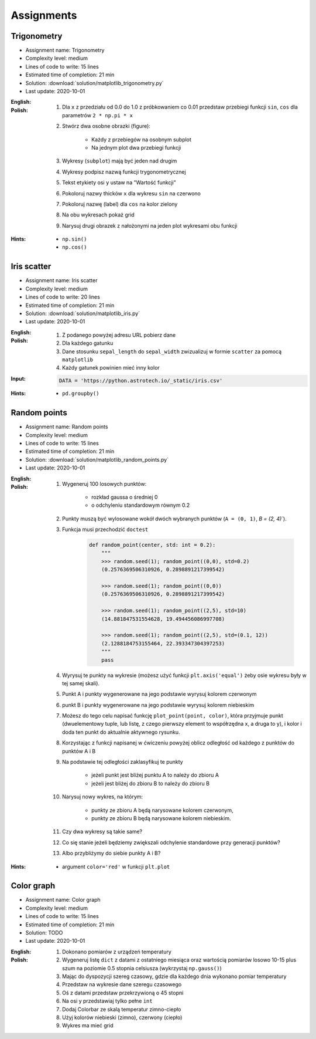 Assignments
===========

Trigonometry
------------
* Assignment name: Trigonometry
* Complexity level: medium
* Lines of code to write: 15 lines
* Estimated time of completion: 21 min
* Solution: :download:`solution/matplotlib_trigonometry.py`
* Last update: 2020-10-01

:English:
    .. todo:: English Translation

:Polish:
    #. Dla ``x`` z przedziału od 0.0 do 1.0 z próbkowaniem co 0.01 przedstaw przebiegi funkcji ``sin``, ``cos`` dla parametrów ``2 * np.pi * x``
    #. Stwórz dwa osobne obrazki (figure):

        * Każdy z przebiegów na osobnym subplot
        * Na jednym plot dwa przebiegi funkcji

    #. Wykresy (``subplot``) mają być jeden nad drugim
    #. Wykresy podpisz nazwą funkcji trygonometrycznej
    #. Tekst etykiety osi ``y`` ustaw na "Wartość funkcji"
    #. Pokoloruj nazwy thicków ``x`` dla wykresu ``sin`` na czerwono
    #. Pokoloruj nazwę (label) dla ``cos`` na kolor zielony
    #. Na obu wykresach pokaż grid
    #. Narysuj drugi obrazek z nałożonymi na jeden plot wykresami obu funkcji

:Hints:
    * ``np.sin()``
    * ``np.cos()``

Iris scatter
------------
* Assignment name: Iris scatter
* Complexity level: medium
* Lines of code to write: 20 lines
* Estimated time of completion: 21 min
* Solution: :download:`solution/matplotlib_iris.py`
* Last update: 2020-10-01

:English:
    .. todo:: English Translation

:Polish:
    #. Z podanego powyżej adresu URL pobierz dane
    #. Dla każdego gatunku
    #. Dane stosunku ``sepal_length`` do ``sepal_width`` zwizualizuj w formie ``scatter`` za pomocą ``matplotlib``
    #. Każdy gatunek powinien mieć inny kolor

:Input:
    .. code-block:: python

        DATA = 'https://python.astrotech.io/_static/iris.csv'

:Hints:
    * ``pd.groupby()``

Random points
-------------
* Assignment name: Random points
* Complexity level: medium
* Lines of code to write: 15 lines
* Estimated time of completion: 21 min
* Solution: :download:`solution/matplotlib_random_points.py`
* Last update: 2020-10-01

:English:
    .. todo:: English Translation

:Polish:
    #. Wygeneruj 100 losowych punktów:

        * rozkład gaussa o średniej 0
        * o odchyleniu standardowym równym 0.2

    #. Punkty muszą być wylosowane wokół dwóch wybranych punktów (``A = (0, 1)``, `B = (2, 4)``).
    #. Funkcja musi przechodzić ``doctest``

        .. code-block:: python

            def random_point(center, std: int = 0.2):
                """
                >>> random.seed(1); random_point((0,0), std=0.2)
                (0.2576369506310926, 0.2898891217399542)

                >>> random.seed(1); random_point((0,0))
                (0.2576369506310926, 0.2898891217399542)

                >>> random.seed(1); random_point((2,5), std=10)
                (14.881847531554628, 19.494456086997708)

                >>> random.seed(1); random_point((2,5), std=(0.1, 12))
                (2.1288184753155464, 22.393347304397253)
                """
                pass

    #. Wyrysuj te punkty na wykresie (możesz użyć funkcji ``plt.axis('equal')`` żeby osie wykresu były w tej samej skali).
    #. Punkt A i punkty wygenerowane na jego podstawie wyrysuj kolorem czerwonym
    #. punkt B i punkty wygenerowane na jego podstawie wyrysuj kolorem niebieskim
    #. Możesz do tego celu napisać funkcję ``plot_point(point, color)``, która przyjmuje punkt (dwuelementowy tuple, lub listę, z czego pierwszy element to współrzędna x, a druga to y), i kolor i doda ten punkt do aktualnie aktywnego rysunku.
    #. Korzystając z funkcji napisanej w ćwiczeniu powyżej oblicz odległość od każdego z punktów do punktów A i B
    #. Na podstawie tej odległości zaklasyfikuj te punkty

        * jeżeli punkt jest bliżej punktu A to należy do zbioru A
        * jeżeli jest bliżej do zbioru B to należy do zbioru B

    #. Narysuj nowy wykres, na którym:

        * punkty ze zbioru A będą narysowane kolorem czerwonym,
        * punkty ze zbioru B będą narysowane kolorem niebieskim.

    #. Czy dwa wykresy są takie same?
    #. Co się stanie jeżeli będziemy zwiększali odchylenie standardowe przy generacji punktów?
    #. Albo przybliżymy do siebie punkty A i B?

:Hints:
    * argument ``color='red'`` w funkcji ``plt.plot``

Color graph
-----------
* Assignment name: Color graph
* Complexity level: medium
* Lines of code to write: 15 lines
* Estimated time of completion: 21 min
* Solution: TODO
* Last update: 2020-10-01

:English:
    .. todo:: English Translation

:Polish:
    #. Dokonano pomiarów z urządzeń temperatury
    #. Wygeneruj listę ``dict`` z datami z ostatniego miesiąca oraz wartością pomiarów losowo 10-15 plus szum na poziomie 0.5 stopnia celsiusza (wykrzystaj ``np.gauss()``)
    #. Mając do dyspozycji szereg czasowy, gdzie dla każdego dnia wykonano pomiar temperatury
    #. Przedstaw na wykresie dane szeregu czasowego
    #. Oś z datami przedstaw przekrzywioną o 45 stopni
    #. Na osi y przedstawiaj tylko pełne ``int``
    #. Dodaj Colorbar ze skalą temperatur zimno-ciepło
    #. Użyj kolorów niebieski (zimno), czerwony (ciepło)
    #. Wykres ma mieć grid

